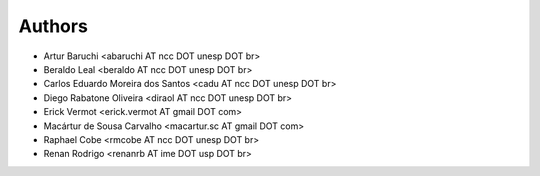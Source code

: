 #######
Authors
#######

- Artur Baruchi <abaruchi AT ncc DOT unesp DOT br>
- Beraldo Leal <beraldo AT ncc DOT unesp DOT br>
- Carlos Eduardo Moreira dos Santos <cadu AT ncc DOT unesp DOT br>
- Diego Rabatone Oliveira <diraol AT ncc DOT unesp DOT br>
- Erick Vermot <erick.vermot AT gmail DOT com>
- Macártur de Sousa Carvalho <macartur.sc AT gmail DOT com>
- Raphael Cobe <rmcobe AT ncc DOT unesp DOT br>
- Renan Rodrigo <renanrb AT ime DOT usp DOT br>

